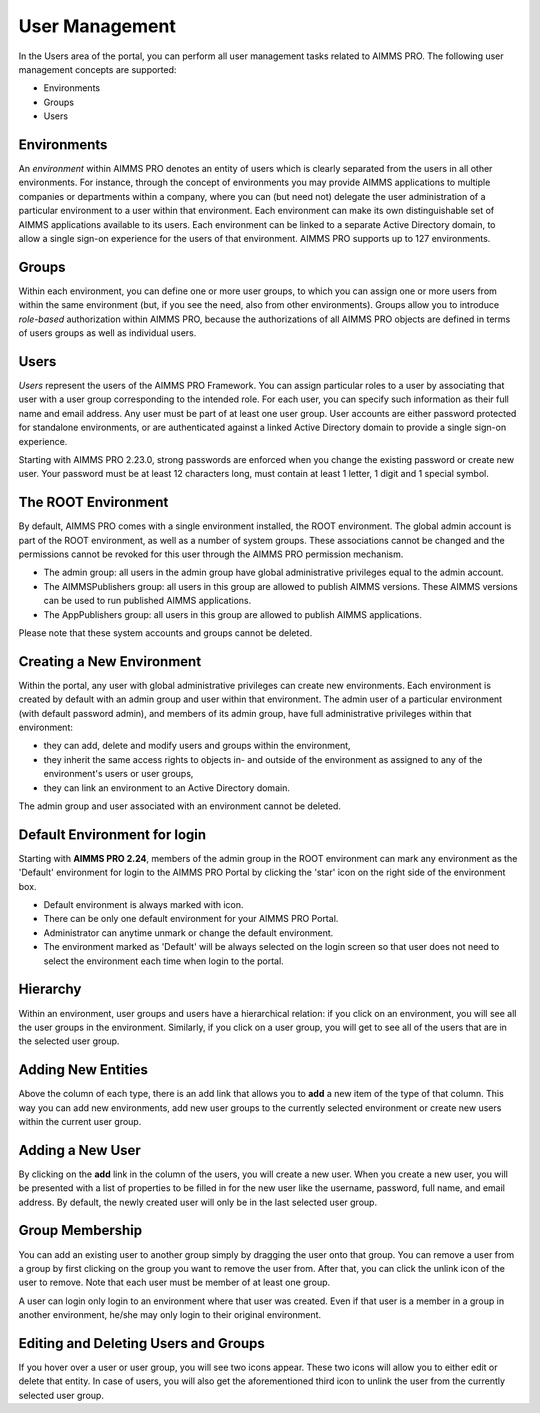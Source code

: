 User Management
===============

.. |star-environment| image:: images/cog-star-environment.png

In the Users area of the portal, you can perform all user management tasks related to AIMMS PRO. The following user management concepts are supported:


* Environments
* Groups
* Users


Environments
------------

An *environment* within AIMMS PRO denotes an entity of users which is clearly separated from the users in all other environments. For instance, through the concept of environments you may provide AIMMS applications to multiple companies or departments within a company, where you can (but need not) delegate the user administration of a particular environment to a user within that environment. Each environment can make its own distinguishable set of AIMMS applications available to its users. Each environment can be linked to a separate Active Directory domain, to allow a single sign-on experience for the users of that environment. AIMMS PRO supports up to 127 environments.

Groups
------

Within each environment, you can define one or more user groups, to which you can assign one or more users from within the same environment (but, if you see the need, also from other environments). Groups allow you to introduce *role-based* authorization within AIMMS PRO, because the authorizations of all AIMMS PRO objects are defined in terms of users groups as well as individual users.

Users
-----

*Users* represent the users of the AIMMS PRO Framework. You can assign particular roles to a user by associating that user with a user group corresponding to the intended role. For each user, you can specify such information as their full name and email address. Any user must be part of at least one user group. User accounts are either password protected for standalone environments, or are authenticated against a linked Active Directory domain to provide a single sign-on experience.

Starting with AIMMS PRO 2.23.0, strong passwords are enforced when you change the existing password or create new user. Your password must be at least 12 characters long, must contain at least 1 letter, 1 digit and 1 special symbol.

The ROOT Environment
--------------------

By default, AIMMS PRO comes with a single environment installed, the ROOT environment. The global admin account is part of the ROOT environment, as well as a number of system groups. These associations cannot be changed and the permissions cannot be revoked for this user through the AIMMS PRO permission mechanism.

* The admin group: all users in the admin group have global administrative privileges equal to the admin account.
* The AIMMSPublishers group: all users in this group are allowed to publish AIMMS versions. These AIMMS versions can be used to run published AIMMS applications.
* The AppPublishers group: all users in this group are allowed to publish AIMMS applications.

Please note that these system accounts and groups cannot be deleted.

Creating a New Environment
--------------------------

Within the portal, any user with global administrative privileges can create new environments. Each environment is created by default with an admin group and user within that environment. The admin user of a particular environment (with default password admin), and members of its admin group, have full administrative privileges within that environment:


* they can add, delete and modify users and groups within the environment,
* they inherit the same access rights to objects in- and outside of the environment as assigned to any of the environment's users or user groups,
* they can link an environment to an Active Directory domain.


The admin group and user associated with an environment cannot be deleted.

Default Environment for login
-----------------------------

Starting with **AIMMS PRO 2.24**, members of the admin group in the ROOT environment can mark any environment as the 'Default' environment for login to the AIMMS PRO Portal by clicking the 'star' icon |star-environment| on the right side of the environment box. 

* Default environment is always marked with  |star-environment| icon.
* There can be only one default environment for your AIMMS PRO Portal.
* Administrator can anytime unmark or change the default environment. 
* The environment marked as 'Default' will be always selected on the login screen so that user does not need to select the environment each time when login to the portal. 

.. image:: images/default-env.png
    :align: center
	
	

Hierarchy
---------

Within an environment, user groups and users have a hierarchical relation: if you click on an environment, you will see all the user groups in the environment. Similarly, if you click on a user group, you will get to see all of the users that are in the selected user group.

Adding New Entities
-------------------

Above the column of each type, there is an add link that allows you to **add** a new item of the type of that column. This way you can add new environments, add new user groups to the currently selected environment or create new users within the current user group.

Adding a New User
-----------------

By clicking on the **add** link in the column of the users, you will create a new user. When you create a new user, you will be presented with a list of properties to be filled in for the new user like the username, password, full name, and email address. By default, the newly created user will only be in the last selected user group.

Group Membership
----------------

You can add an existing user to another group simply by dragging the user onto that group. You can remove a user from a group by first clicking on the group you want to remove the user from. After that, you can click the unlink icon of the user to remove. Note that each user must be member of at least one group.

A user can login only login to an environment where that user was created. Even if that user is a member in a group in another environment, he/she may only login to their original environment. 

Editing and Deleting Users and Groups
-------------------------------------

If you hover over a user or user group, you will see two icons appear. These two icons will allow you to either edit or delete that entity. In case of users, you will also get the aforementioned third icon to unlink the user from the currently selected user group.

.. spelling:word-list::

    unmark